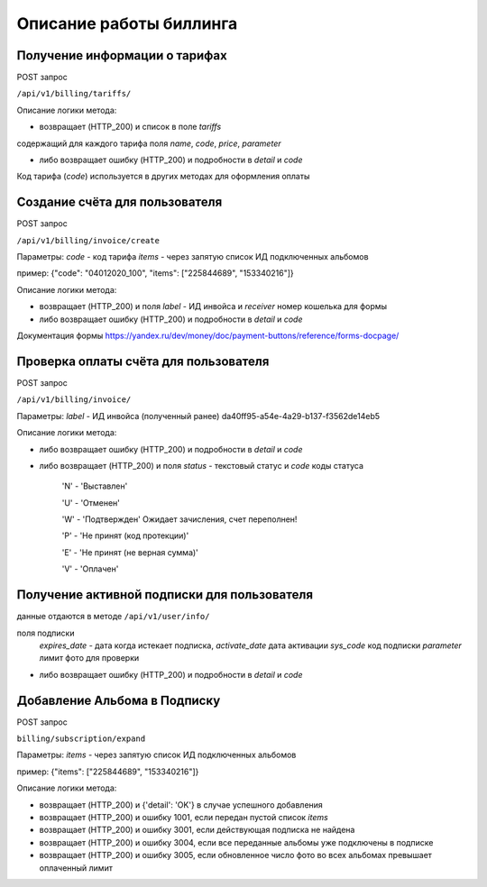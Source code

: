 Описание работы биллинга
========================

Получение информации о тарифах
------------------------------

POST запрос

``/api/v1/billing/tariffs/``

Описание логики метода:

- возвращает (HTTP_200) и список в поле `tariffs`
содержащий для каждого тарифа поля `name`,  `code`, `price`, `parameter`

- либо возвращает ошибку (HTTP_200) и подробности в `detail` и `code`

Код тарифа (`code`) используется в других методах для оформления оплаты

Создание счёта для пользователя
-------------------------------

POST запрос

``/api/v1/billing/invoice/create``

Параметры:
`code` - код тарифа
`items` - через запятую список ИД подключенных альбомов

пример: {"code": "04012020_100", "items": ["225844689", "153340216"]}

Описание логики метода:

- возвращает (HTTP_200) и поля `label` - ИД инвойса и `receiver` номер кошелька для формы
- либо возвращает ошибку (HTTP_200) и подробности в `detail` и `code`

Документация формы
https://yandex.ru/dev/money/doc/payment-buttons/reference/forms-docpage/


Проверка оплаты счёта для пользователя
--------------------------------------

POST запрос

``/api/v1/billing/invoice/``

Параметры:
`label` - ИД инвойса (полученный ранее) da40ff95-a54e-4a29-b137-f3562de14eb5

Описание логики метода:

- либо возвращает ошибку (HTTP_200) и подробности в `detail` и `code`
- либо возвращает (HTTP_200) и поля `status` - текстовый статус и `code` коды статуса

    'N' - 'Выставлен'

    'U' - 'Отменен'

    'W' - 'Подтвержден' Ожидает зачисления, счет переполнен!

    'P' - 'Не принят (код протекции)'

    'E' - 'Не принят (не верная сумма)'

    'V' - 'Оплачен'


Получение активной подписки для пользователя
--------------------------------------------

данные отдаются в методе ``/api/v1/user/info/``

поля подписки
    `expires_date` - дата когда истекает подписка,
    `activate_date` дата активации
    `sys_code` код подписки
    `parameter` лимит фото для проверки

- либо возвращает ошибку (HTTP_200) и подробности в `detail` и `code`


Добавление Альбома в Подписку
-----------------------------

POST запрос

``billing/subscription/expand``

Параметры:
`items` - через запятую список ИД подключенных альбомов

пример: {"items": ["225844689", "153340216"]}

Описание логики метода:

- возвращает (HTTP_200) и {'detail': 'OK'} в случае успешного добавления
- возвращает (HTTP_200) и ошибку 1001, если передан пустой список `items`
- возвращает (HTTP_200) и ошибку 3001, если действующая подписка не найдена
- возвращает (HTTP_200) и ошибку 3004, если все переданные альбомы уже подключены в подписке
- возвращает (HTTP_200) и ошибку 3005, если обновленное число фото во всех альбомах превышает оплаченный лимит
